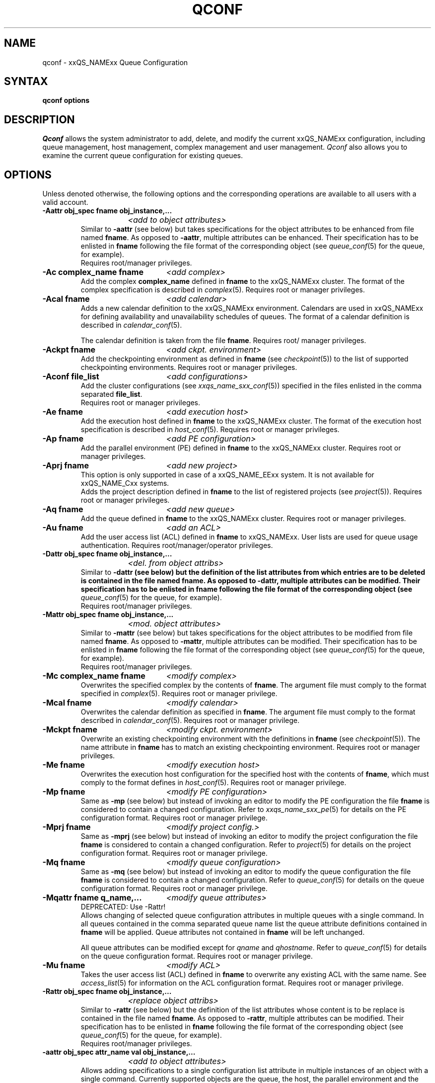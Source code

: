 '\" t
.\"___INFO__MARK_BEGIN__
.\"
.\" Copyright: 2001 by Sun Microsystems, Inc.
.\"
.\"___INFO__MARK_END__
.\"
.\" $RCSfile: qconf.1,v $     Last Update: $Date: 2002/07/29 15:42:15 $     Revision: $Revision: 1.8.2.1 $
.\"
.\"
.\" Some handy macro definitions [from Tom Christensen's man(1) manual page].
.\"
.de SB		\" small and bold
.if !"\\$1"" \\s-2\\fB\&\\$1\\s0\\fR\\$2 \\$3 \\$4 \\$5
..
.\"
.de T		\" switch to typewriter font
.ft CW		\" probably want CW if you don't have TA font
..
.\"
.de TY		\" put $1 in typewriter font
.if t .T
.if n ``\c
\\$1\c
.if t .ft P
.if n \&''\c
\\$2
..
.\"
.de M		\" man page reference
\\fI\\$1\\fR\\|(\\$2)\\$3
..
.TH QCONF 1 "$Date: 2002/07/29 15:42:15 $" "xxRELxx" "xxQS_NAMExx User Commands"
.SH NAME
qconf \- xxQS_NAMExx Queue Configuration
.SH SYNTAX
.B qconf options
.\"
.\"
.SH DESCRIPTION
.I Qconf
allows the system administrator to add, delete, and modify
the current xxQS_NAMExx configuration, including queue management,
host management, complex management and user management.
.I Qconf
also allows you to examine the current queue configuration
for existing queues.
.\"
.\"
.SH OPTIONS
Unless denoted otherwise, the following options and the corresponding 
operations are available to all users with a valid account.
.PP
.ta 3i
.IP "\fB\-Aattr obj_spec fname obj_instance,...\fP"
.ta 2.3i
	\fI<add to object attributes>\fP
.ta 3i
.br
Similar to \fB\-aattr\fP (see below) but takes specifications for the object
attributes to be enhanced from file named \fBfname\fP. As opposed to
\fB\-aattr\fP,
multiple attributes can be enhanced. Their specification has to be enlisted
in \fBfname\fP following the file format of the corresponding object (see
.M queue_conf 5
for the queue, for example).
.br
Requires root/manager privileges.
.\"
.IP "\fB\-Ac complex_name fname\fP	\fI<add complex>\fP"
Add the complex \fBcomplex_name\fP defined in \fBfname\fP
to the xxQS_NAMExx cluster. The format of the complex
specification is described in
.M complex 5 .
Requires root or manager privileges.
.\"
.IP "\fB\-Acal fname\fP	\fI<add calendar>\fP"
Adds a new calendar definition to the xxQS_NAMExx environment. 
Calendars are used in xxQS_NAMExx for defining availability and 
unavailability schedules of queues. The format of a calendar definition is 
described in
.M calendar_conf 5 .
.sp 1
The calendar definition is taken from the file \fBfname\fP. Requires root/
manager privileges. 
.\"
.IP "\fB\-Ackpt fname\fP	\fI<add ckpt. environment>\fP"
Add the checkpointing environment as defined in \fBfname\fP (see 
.M checkpoint 5 )
to the list of supported checkpointing environments. 
Requires root or manager privileges.
.\"
.IP "\fB\-Aconf file_list\fP	\fI<add configurations>\fP"
Add the cluster configurations (see
.M xxqs_name_sxx_conf 5 )
specified in the files
enlisted in the comma separated \fBfile_list\fP.
.br
Requires root or manager privileges.
.\"
.IP "\fB\-Ae fname\fP	\fI<add execution host>\fP"
Add the execution host defined in \fBfname\fP
to the xxQS_NAMExx cluster. The format of the execution host
specification is described in
.M host_conf 5 .
Requires root or manager privileges.
.\"
.\" host group start
.\" .IP "\fB\-Ahgrp file\fP   \fI<add host group configuration>\fP"
.\" Add the host group configuration defined in \fBfile\fP. 
.\" The file format of \fBfile\fP must comply
.\" to the format specified in 
.\" .M hostgroup 5 .
.\" Requires root or manager privileges. 
.\" host group end
.IP "\fB\-Ap fname\fP	\fI<add PE configuration>\fP"
Add the parallel environment (PE) defined in \fBfname\fP to the xxQS_NAMExx
cluster. Requires root or manager privileges.
.\"
.IP "\fB\-Aprj fname\fP	\fI<add new project>\fP"
This option is only supported in case of a xxQS_NAME_EExx system. It is not available 
for xxQS_NAME_Cxx systems.
.br
Adds the project description defined in
.B fname
to the list of registered projects (see
.M project 5 ).
Requires root or manager privileges.
.\"
.\" usermapping start
.\" .IP "\fB\-Aumap mapfile\fP   \fI<add user mapping configuration>\fP"
.\" Add the user mapping configuration defined in \fBmapfile\fP.
.\" The file format of \fBmapfile\fP must comply
.\" to the format specified in 
.\" .M usermapping 5 .
.\" Requires root or manager privileges. 
.\" usermapping end
.IP "\fB\-Aq fname\fP	\fI<add new queue>\fP"
Add the queue defined in \fBfname\fP to the xxQS_NAMExx
cluster. Requires root or manager privileges.
.\"
.IP "\fB\-Au fname\fP	\fI<add an ACL>\fP"
Add the user access list (ACL) defined in
.B fname
to xxQS_NAMExx. User lists
are used for queue usage authentication. Requires
root/manager/operator privileges.
.\"
.IP "\fB\-Dattr obj_spec fname obj_instance,...\fP"
.ta 2.3i
	\fI<del. from object attribs>\fP
.ta 3i
.br
Similar to \fB\-dattr\fB (see below) but the definition of the list
attributes from which entries are to be deleted is contained in the
file named \fBfname\fB. As opposed to \fB\-dattr\fB, multiple
attributes can be modified. Their specification has to be enlisted in
\fBfname\fB following the file format of the corresponding object (see
.M queue_conf 5
for the queue, for example).
.br
Requires root/manager privileges.
.\"
.IP "\fB\-Mattr obj_spec fname obj_instance,...\fP"
.ta 2.3i
	\fI<mod. object attributes>\fP
.ta 3i
.br
Similar to \fB\-mattr\fP (see below) but takes specifications for the object
attributes to be modified from file named \fBfname\fP. As opposed to
\fB\-mattr\fP,
multiple attributes can be modified. Their specification has to be enlisted
in \fBfname\fP following the file format of the corresponding object
(see
.M queue_conf 5
for the queue, for example).
.br
Requires root/manager privileges.
.\"
.IP "\fB\-Mc complex_name fname\fP	\fI<modify complex>\fP"
Overwrites the specified complex
by the contents of \fBfname\fP. The argument file must
comply to the format specified in
.M complex 5 .
Requires root or manager privilege.
.\"
.IP "\fB\-Mcal fname\fP	\fI<modify calendar>\fP"
Overwrites the calendar definition as specified in \fBfname\fP. The argument 
file must comply to the format described in
.M calendar_conf 5 .
Requires root or manager privilege. 
.\"
.IP "\fB\-Mckpt fname\fP	\fI<modify ckpt. environment>\fP"
Overwrite an existing checkpointing environment with the definitions in 
\fBfname\fP (see
.M checkpoint 5 ).
The name attribute in \fBfname\fP has to match an 
existing checkpointing environment. Requires root or manager privileges.
.\"
.IP "\fB\-Me fname\fP	\fI<modify execution host>\fP"
Overwrites the execution host configuration for the
specified host with the contents of \fBfname\fP, which must
comply to the format defines in
.M host_conf 5 .
Requires root or manager privilege.
.\"
.\" host group start
.\" .IP "\fB\-Mhgrp file\fP   \fI<modify host group configuration>\fP"
.\" Allows changing of host group configuration with a single command. 
.\" All host group configuration entries contained in
.\" .B file
.\" will be applied. Configuration entries not contained in
.\" .B file
.\" will be deleted. The file format of \fBfile\fP must comply
.\" to the format specified in 
.\" .M hostgroup 5 . Requires root or manager privilege.
.\" host group end
.IP "\fB\-Mp fname\fP	\fI<modify PE configuration>\fP"
Same as \fB\-mp\fP (see below) but
instead of invoking an editor to modify the
PE configuration the file \fBfname\fP
is considered to
contain a changed configuration.
Refer to
.M xxqs_name_sxx_pe 5
for details on the PE configuration format.
Requires root or manager privilege.
.\"
.IP "\fB\-Mprj fname\fP	\fI<modify project config.>\fP"
Same as \fB\-mprj\fP (see below) but
instead of invoking an editor to modify the
project configuration the file \fBfname\fP
is considered to
contain a changed configuration.
Refer to
.M project 5
for details on the project configuration format.
Requires root or manager privilege.
.\"
.IP "\fB\-Mq fname\fP	\fI<modify queue configuration>\fP"
Same as \fB\-mq\fP (see below) but
instead of invoking an editor to modify the
queue configuration the file \fBfname\fP
is considered to
contain a changed configuration.
Refer to
.M queue_conf 5
for details on the queue configuration format.
Requires root or manager privilege.
.\"
.IP "\fB\-Mqattr fname q_name,...\fP	\fI<modify queue attributes>\fP"
DEPRECATED: Use -Rattr!
.br
Allows changing of selected queue configuration attributes in multiple 
queues with a single command. In all queues contained in the comma 
separated queue name list the queue attribute definitions contained in 
.B fname
will be applied. Queue attributes not contained in
.B fname
will be left unchanged.
.sp 1
All queue attributes can be modified except for \fIqname\fP and
\fIqhostname\fP.  Refer to
.M queue_conf 5
for details on the queue configuration format. 
Requires root or manager privilege. 
.\"
.IP "\fB\-Mu fname\fP	\fI<modify ACL>\fP"
Takes the user access list (ACL) defined in
.B fname
to overwrite any existing ACL with the same name. See
.M access_list 5
for information on the ACL configuration format. Requires root or
manager privilege.
.\"
.\" usermapping start
.\" .IP "\fB\-Mumap mapfile\fP   \fI<modify user mapping configuration>\fP"
.\" Allows changing of mapping configuration with a single command. 
.\" All mapping configuration entries contained in
.\" .B mapfile
.\" will be applied. Configuration entries not contained in
.\" .B mapfile
.\" will be deleted. The file format of \fBmapfile\fP must comply
.\" to the format specified in 
.\" .M usermapping 5 . Requires root or manager privilege.
.\" usermapping end
.\"
.IP "\fB\-Rattr obj_spec fname obj_instance,...\fP"
.ta 2.3i
	\fI<replace object attribs>\fP
.ta 3i
.br
Similar to \fB\-rattr\fP (see below) but the definition of the list
attributes whose content is to be replace is contained in the file
named \fBfname\fP. As opposed to \fB\-rattr\fP, multiple attributes can
be modified. Their specification has to be enlisted in \fBfname\fP
following the file format of the corresponding object (see
.M queue_conf 5
for the queue, for example).
.br
Requires root/manager privileges.
.\"
.IP "\fB\-aattr obj_spec attr_name val obj_instance,...\fP"
.ta 2.3i
	\fI<add to object attributes>\fP
.ta 3i
.br
Allows adding specifications to a single
configuration list attribute in multiple instances
of an object with a single command. Currently
supported objects are the queue, the host, the parallel environment
and the checkpointing interface
configuration being specified as
.I queue
,
.I exechost
,
.I pe
or
.I ckpt
in \fBobj_spec\fP. The queue
.B load_thesholds
parameter is an example of a list attribute. With the \fB\-aattr\fP option,
entries can be added to such lists, while they can
be deleted with \fB\-dattr\fP, modified with \fB\-mattr\fP, and
replaced with \fB\-rattr\fP.
.br
The name of the configuration attribute to be enhanced is specified with
.B attr_name
followed by
.B val
as a \fIname=value\fP pair. The comma separated list
of object instances (e.g., the list of queues) to
which the changes have to be applied are specified
at the end of the command.
.br
The following restriction applies: For the
.I exechost
object the
.B load_values
attribute cannot be modified
(see
.M host_conf 5 ).
.br
Requires root or manager privileges.
.\"
.IP "\fB\-ac complex_name\fP	\fI<add complex>\fP"
Adds a complex to the xxQS_NAMExx environment. Complex entries
contain one or more resources which may be requested by
jobs submitted to the system. The
.M complex 5
manual page contains detailed information about the
format of a complex definition.
.br
When using the \fB\-ac\fP option the complex 
name is given in the command option. 
.I Qconf
will then open a temporary file and start up the text
editor indicated by the environment variable EDITOR (default
editor is
.M vi 1
if EDITOR is not set). After
entering the complex definition and closing the editor the
new complex is checked and registered with
.M xxqs_name_sxx_qmaster 8 .
Requires root/manager privileges.
.\"
.IP "\fB\-acal calendar_name\fP	\fI<add calendar>\fP"
Adds a new calendar definition to the xxQS_NAMExx environment. 
Calendars are used in xxQS_NAMExx for defining availability and 
unavailability schedules of queues. The format of a calendar definition is 
described in
.M calendar_conf 5 .
.sp 1
With the calendar name given in the option argument
.I qconf
will open a 
temporary file and start up the text editor indicated by the environment 
variable EDITOR (default editor is
.M vi 1
if EDITOR is not set). After 
entering the calendar definition and closing the editor the new calendar is 
checked and registered with
.M xxqs_name_sxx_qmaster 8 .
Requires root/manager privileges. 
.\"
.IP "\fB\-ackpt ckpt_name\fP	\fI<add ckpt. environment>\fP"
Adds a checkpointing environment under the name \fBckpt_name\fP to the list 
of checkpointing environments maintained by xxQS_NAMExx and to be usable 
to submit checkpointing jobs (see
.M checkpoint 5
for details on the format 
of a checkpointing environment definition).
.I Qconf
retrieves a default 
checkpointing environment configuration and executes
.M vi 1
(or $EDITOR if the EDITOR environment variable is set) to allow you to 
customize the checkpointing environment configuration. Upon exit from 
the editor, the checkpointing environment is registered with 
.M xxqs_name_sxx_qmaster 8 .
Requires root/manager privileges.
.\"
.IP "\fB\-aconf host,...\fP	\fI<add configuration>\fP"
Successively adds cluster configurations (see
.M xxqs_name_sxx_conf 5 )
For the hosts in the
comma separated \fIfile_list\fP.
For each host, an editor ($EDITOR indicated or
.M vi 1 )
is invoked and the configuration for the host
can be entered. The configuration is registered with
.M xxqs_name_sxx_qmaster 8
after saving the file and quitting the editor.
.br
Requires root or manager privileges.
.\"
.IP "\fB\-ae [host_template]\fP	\fI<add execution host>\fP"
Adds a host to the list of xxQS_NAMExx execution
hosts. If a queue is configured on a host this host is
automatically added to the xxQS_NAMExx execution host list.
Adding execution hosts explicitly offers the advantage
to be able to specify parameters like load scale values
with the registration of the execution host. However,
these parameters can be modified (from their defaults)
at any later time via
the \fB\-me\fP option described below.
.br
If the \fBhost_template\fP argument is present,
.I qconf
retrieves the configuration of the specified execution
host from
.M xxqs_name_sxx_qmaster 8
or a generic template otherwise.
The template is then stored in a file and
.I qconf
executes
.M vi 1
(or the editor indicated by $EDITOR if the EDITOR environment
variable is set) to change the entries in the file.
The format of the execution host
specification is described in
.M host_conf 5 .
When the changes are saved in the editor and the editor is
quit the new execution host is registered with
.M xxqs_name_sxx_qmaster 8 .
Requires root/manager privileges.
.\"
.IP "\fB\-ah hostname,...\fP	\fI<add administrative host>\fP"
Adds hosts \fBhostname\fP to the xxQS_NAMExx trusted host list (a
host must be in this list to execute administrative xxQS_NAMExx
commands, the sole exception to this being the execution of
.I qconf
on the
.M xxqs_name_sxx_qmaster 8
node). The default xxQS_NAMExx installation procedures
usually add all designated execution hosts
(see the \fB\-ae\fP option above)
to the xxQS_NAMExx trusted host list automatically.
Requires root or manager privileges.
.\"
.\" host group start
.\" .IP "\fB\-ahgrp group\fP   \fI<add host group configuration>\fP"
.\" Adds a new host group with the name specified in 
.\" .B group.
.\" This command invokes an editor (either
.\" .M vi 1
.\" or the editor indicated by the EDITOR environment variable). 
.\" The new host group entry is registered after 
.\" changing the entry and
.\" exiting the editor. 
.\" Requires root or manager privileges.
.\" host group end
.IP "\fB\-am user,...\fP	\fI<add managers>\fP"
Adds the indicated users to the xxQS_NAMExx manager list. Requires
root or manager privileges.
.\"
.IP "\fB\-ao user,...\fP	\fI<add operators>\fP"
Adds the indicated users to the xxQS_NAMExx operator list.
Requires root/manager privileges.
.\"
.IP "\fB\-ap pe_name\fP	\fI<add new PE>\fP"
Adds a \fIParallel Environment\fP (PE) description
under the name
.B pe_name
to the list
of PEs maintained by xxQS_NAMExx and to be usable to submit
parallel jobs (see
.M xxqs_name_sxx_pe 5
for details on the format of a PE definition).
.I Qconf
retrieves a default PE configuration
and executes
.M vi 1
(or $EDITOR if the EDITOR environment variable is set) to
allow you to customize the PE configuration. Upon exit
from the editor, the PE is registered with
.M xxqs_name_sxx_qmaster 8 .
Requires root/manager privileges.
.\"
.IP "\fB\-aprj\fP	\fI<add new project>\fP"
This option is only supported in case of a xxQS_NAME_EExx system. It is not available 
for xxQS_NAME_Cxx systems.
.br
Adds a project description to the list of registered projects (see
.M project 5 ).
.I Qconf
retrieves a template project configuration and executes
.M vi 1
(or $EDITOR if
the EDITOR environment variable is set) to allow you to customize the new 
project. Upon exit from the editor, the template is registered with 
.M xxqs_name_sxx_qmaster 8 .
Requires root or manager privileges.
.\"
.IP "\fB\-aq [q_template]\fP	\fI<add new queue>\fP"
.I Qconf
retrieves either the default queue configuration (see
.M queue_conf 5 )
or the configuration of
the queue \fBq_template\fP (if the optional argument
is present) and executes
.M vi 1
(or $EDITOR if the EDITOR environment variable is set) to
allow you to customize the queue configuration. Upon exit
from the editor, the queue is registered with
.M xxqs_name_sxx_qmaster 8 .
A minimal configuration requires only that the
queue name and queue hostname be set.
Requires root or manager privileges.
.\"
.IP "\fB\-as hostname,...\fP	\fI<add submit hosts>\fP"
Add hosts \fBhostname\fP to the list of hosts allowed to
submit xxQS_NAMExx jobs and control their behavior only.
Requires root or manager privileges.
.\"
.IP "\fB\-astnode node_path=shares,...\fP	\fI<add share tree node>\fP"
This option is only supported in case of a xxQS_NAME_EExx system. It is not available 
for xxQS_NAME_Cxx systems.
.br
Adds the specified share tree node(s) to the share tree (see
.M share_tree 5 ).
The \fBnode_path\fP is a hierarchical path
(\fB[/]node_name[[/.]node_name...]\fP)
specifying the location of the new node in the share tree.
The base name of the node_path is the name of the new node.
The node is initialized to the number of specified shares.
Requires root or manager privileges.
.\"
.IP "\fB\-astree\fP	\fI<add share tree>\fP"
This option is only supported in case of a xxQS_NAME_EExx system. It is not available 
for xxQS_NAME_Cxx systems.
.br
Adds the definition of a share tree to the system (see
.M share_tree 5 ).
A template share tree is retrieved and an editor (either
.M vi 1
or the editor indicated by $EDITOR) is invoked for modifying
the share tree definition. Upon exiting the editor, the modified data
is registered with
.M xxqs_name_sxx_qmaster 8 .
Requires root or manager privileges.
.\"
.IP "\fB\-au user,... acl_name,...\fP	\fI<add users to ACLs>\fP"
Adds users to xxQS_NAMExx user access lists (ACLs). User lists
are used for queue usage authentication. Requires
root/manager/operator privileges.
.\" usermapping start
.\" .IP "\fB\-aumap user\fP   \fI<add user mapping configuration>\fP"
.\" Adds user mapping for the cluster user specified in 
.\" .B user.
.\" This command invokes an editor (either
.\" .M vi 1
.\" or the editor indicated by the EDITOR environment variable). 
.\" The new user mapping entry is registered after 
.\" changing the entry and
.\" exiting the editor. 
.\" Requires root or manager privileges.
.\" usermapping end
.IP "\fB\-Auser fname\fP	\fI<add user>\fP"
This option is only supported in case of a xxQS_NAME_EExx system. It is not available 
for xxQS_NAME_Cxx systems.
.br
Add the user defined in \fBfname\fP
to the xxQS_NAME_EExx cluster. The format of the user
specification is described in
.M user 5 .
Requires root or manager privileges.
.\"
.IP "\fB\-auser\fP	\fI<add user>\fP"
This option is only supported in case of a xxQS_NAME_EExx system. It is not available 
for xxQS_NAME_Cxx systems.
.br
Adds a user to the list of registered users (see
.M user 5 ).
This command invokes an editor (either
.M vi 1
or the editor indicated by the EDITOR environment variable) for a
template user. The new user is registered after changing the entry and
exiting the editor. Requires root or manager privileges.
.\"
.IP "\fB\-clearusage\fP	\fI<clear sharetree usage>\fP"
This option is only supported in case of a xxQS_NAME_EExx system. It is not available 
for xxQS_NAME_Cxx systems.
.br
Clears all user and project usage from the sharetree.  All usage will be initialized
back to zero.
.\"
.IP "\fB\-cq queue_name,...\fP	\fI<clean queue>\fP"
Cleans queue from jobs which haven't been reaped. Primarily a
development tool. Requires root/manager/operator privileges.
.\"
.IP "\fB\-dattr obj_spec attr_name val obj_instance,...\fP"
.ta 2.3i
	\fI<delete in object attribs>\fP
.ta 3i
.br
Allows deleting specifications in a single
configuration list attribute in multiple instances
of an object with a single command. Currently
supported objects are the queue, the host, the parallel environment
and the checkpointing interface
configuration being specified as
.I queue
,
.I exechost
,
.I pe
or
.I ckpt
in \fBobj_spec\fP. The queue
.B load_thesholds
parameter is an example of a list attribute. With the \fB\-dattr\fP option,
entries can be deleted from such lists, while they
can be added with \fB\-aattr\fP, modified with \fB\-mattr\fP, and
replaced with \fB\-rattr\fP.
.br
The name of the configuration attribute to be
modified is specified with
.B attr_name
followed by
.B val
defining the name of the attribute list entry to be deleted. The comma
separated list of object instances (e.g., the list of queues) to which
the changes have to be applied are specified at the end of the command.
.br
The following restriction applies: For the host
object the load_values attribute cannot be modified
(see
.M host_conf 5 ).
.br
Requires root or manager privileges.
.\"
.IP "\fB\-dc complex_name,...\fP	\fI<delete complex>\fP"
Deletes complexes from xxQS_NAMExx.
Requires root/manager privileges.
.\"
.IP "\fB\-dcal calendar_name,...\fP	\fI<delete calendar>\fP"
Deletes the specified calendar definition from xxQS_NAMExx. Requires 
root/manager privileges. 
.\"
.IP "\fB\-dckpt ckpt_name\fP	\fI<delete ckpt. environment>\fP"
Deletes the specified checkpointing environment. Requires root/manager 
privileges.
.\"
.IP "\fB\-dconf host,...\fP	\fI<delete configuration>\fP"
The configuration entry for the specified hosts is deleted
from the configuration list.
Requires root or manager privilege.
.\"
.IP "\fB\-de host_name,...\fP	\fI<delete execution host>\fP"
Deletes hosts from the xxQS_NAMExx execution host list.
Requires root/manager privileges.
.\"
.IP "\fB\-dh host_name,...\fP	\fI<delete administrative host>\fP"
Deletes hosts from the xxQS_NAMExx trusted host list.  The host on which
.M xxqs_name_sxx_qmaster 8
is currently running cannot be removed from the list of administrative hosts.
Requires root/manager privileges.
.\"
.\" host group start
.\" .IP "\fB\-dhgrp group\fP  \fI<delete host group configuration>\fP"
.\" Deletes host group configuration with the name specified in
.\" .B group.
.\" Requires root or manager privileges.
.\" host group end
.IP "\fB\-dm user[,user,...]\fP	\fI<delete managers>\fP"
Deletes managers from the manager list.
Requires root/manager privileges.
.\"
.IP "\fB\-do user[,user,...]\fP	\fI<delete operators>\fP"
Deletes operators from the operator list. 
Requires root/manager privileges.
.\"
.IP "\fB\-dp pe_name\fP	\fI<delete parallel environment>\fP"
Deletes the specified parallel environment (PE).
Requires root/manager privileges.
.\"
.IP "\fB\-dprj project,...\fP	\fI<delete projects>\fP"
This option is only supported in case of a xxQS_NAME_EExx system. It is not available
for xxQS_NAME_Cxx systems.
.br
Deletes the specified project(s). Requires root/manager privileges.
.\"
.IP "\fB\-dq queue_name,...\fP	\fI<delete queue>\fP"
Removes the specified queue(s).
Active jobs will be allowed to run to completion.
Requires root/manager privileges.
.\"
.IP "\fB\-ds host_name,...\fP	\fI<delete submit host>\fP"
Deletes hosts from the xxQS_NAMExx submit host list.
Requires root/manager privileges.
.\"
.IP "\fB\-dstnode node_path,...\fP	\fI<delete share tree node>\fP"
This option is only supported in case of a xxQS_NAME_EExx system. It is not available 
for xxQS_NAME_Cxx systems.
.br
Deletes the specified share tree node(s).
The \fBnode_path\fP is a hierarchical path
(\fB[/]node_name[[/.]node_name...]\fP)
specifying the location of the node to be deleted in the share tree.
Requires root or manager privileges.
.\"
.IP "\fB\-dstree\fP	\fI<delete share tree>\fP"
This option is only supported in case of a xxQS_NAME_EExx system. It is not available 
for xxQS_NAME_Cxx systems.
.br
Deletes the current share tree. Requires root or manager privileges.
.\"
.IP "\fB\-du user,... acl_name,...\fP	\fI<delete users from ACL>\fP"
Deletes one or more users from one or more xxQS_NAMExx user
access lists (ACLs). Requires root/manager/operator
privileges.
.\"
.IP "\fB\-dul acl_name,...\fP	\fI<delete user lists>\fP"
Deletes one or more user lists from the system.
Requires root/manager/operator privileges.
.\" usermapping start
.\" .IP "\fB\-dumap user\fP  \fI<delete user mapping configuration>\fP"
.\" Deletes user mapping configuration for the cluster user specified in
.\" .B user.
.\" Requires root or manager privileges.
.\" usermapping end
.IP "\fB\-duser user,...\fP	\fI<delete users>\fP""
This option is only supported in case of 
a xxQS_NAME_EExx system. It is not available for xxQS_NAME_Cxx systems.
.br
Deletes the specified user(s) from the list of registered users.
Requires root or manager privileges.
.\"
.IP "\fB\-help\fP"
Prints a listing of all options.
.\"
.IP "\fB\-k{m|s|e[j] {host,...|all}}\fP	\fI<shutdown xxQS_NAMExx>\fP"
Used to shutdown xxQS_NAMExx components (daemons).
In the form \fB\-km\fP
.M xxqs_name_sxx_qmaster 8
is forced to terminate in a controlled fashion. In the
same way the \fB\-ks\fP switch causes termination of
.M xxqs_name_sxx_schedd 8 .
Shutdown of running
.M xxqs_name_sxx_execd 8
processes currently registered is initiated by the
\fB\-ke\fP option. If \fB\-kej\fP is specified instead, all
jobs running on the execution hosts are aborted prior to 
termination of the corresponding
.M xxqs_name_sxx_execd 8 .
The comma separated host list specifies the execution
hosts to be addressed by the \fB\-ke\fP and \fB\-kej\fP
option. If the keyword \fBall\fP is specified instead of a
host list, all running
.M xxqs_name_sxx_execd 8
processes are shutdown.
.br
Requires root or manager privileges.
.\"
.IP "\fB\-kec {id,...|all}\fP	\fI<kill event client>\fP"
Used to shutdown event clients registered at 
.M xxqs_name_sxx_qmaster 8 .
The comma separated event client list specifies the event clients
to be addressed by the \fB\-kec\fP option.
If the keyword \fBall\fP is specified instead of an event client
list, all running event clients except special clients like the
.M xxqs_name_sxx_schedd 8 
are terminated.
Requires root or manager privilege.
.\"
.IP "\fB\-mattr obj_spec attr_name val obj_instance,...\fP"
.ta 2.3i
	\fI<modify object attributes>\fP
.ta 3i
.br
Allows changing a single configuration attribute in
multiple instances of an object with a single
command. Currently supported objects are the queue, the host,
the parallel environment and the checkpointing interface
configuration being specified as
.I queue
,
.I exechost
,
.I pe
or
.I ckpt
in \fBobj_spec\fP.
.br
The name of the configuration attribute to be modified is specified with
.B attr_name
followed by the value to which the attribute is going to be
set. If the attribute is a list, such as the queue
\fBload_thresholds\fP, \fBval\fP can be a \fIname=value\fP pair, in
which case only a corresponding entry in the list
is changed. Refer to the \fB\-aattr\fP, \fB\-dattr\fP and \fB\-rattr\fP
options for a description of further means to
change specifically such list attributes.
.br
The comma separated list of object instances (e.g.,
the list of queues) to which the changes have to be
applied are specified at the end of the command.
.br
The following restrictions apply:
For the \fIqueue\fP object the \fBqname\fP and \fBqhostname\fP
attributes cannot be modified (see
.M queue_conf 5 ).
For the host object the \fBhostname\fP, \fBload_values\fP and
\fBprocessors\fP attributes cannot be modified (see
.M host_conf 5 ).
.br
Requires root or manager privilege. 
.\"
.IP "\fB\-mc complex_name\fP	\fI<modify complex>\fP"
The specified complex configuration (see
.M complex 5 )
is retrieved, an editor is executed (either
.M vi 1
or the editor indicated by $EDITOR)
and the changed complex configuration is registered with
.M xxqs_name_sxx_qmaster 8
upon exit of the editor.
Requires root or manager privilege.
.\"
.IP "\fB\-mcal calendar_name\fP	\fI<modify calendar>\fP"
The specified calendar definition (see
.M calendar_conf 5 )
is retrieved, an editor is executed (either
.M vi 1
or the editor indicated by $EDITOR) and 
the changed calendar definition is registered with
.M xxqs_name_sxx_qmaster 8
upon exit of the editor. Requires root or manager privilege. 
.\"
.IP "\fB\-mckpt ckpt_name\fP	\fI<modify ckpt. environment>\fP"
Retrieves the current configuration for the specified checkpointing 
environment, executes an editor (either
.M vi 1
or the editor indicated by the 
EDITOR environment variable) and registers the new configuration with 
the
.M xxqs_name_sxx_qmaster 8 .
Refer to
.M checkpoint 5
for details on the checkpointing environment configuration format.
Requires root or manager privilege.
.\"
.IP "\fB\-mconf [host,...|global]\fP	\fI<modify configuration>\fP"
The configuration for the specified host
is retrieved, an editor is executed (either
.M vi 1
or the editor indicated by $EDITOR)
and the changed configuration is registered with
.M xxqs_name_sxx_qmaster 8
upon exit of the editor.
If the optional host argument is omitted or if the
special host name "global" is specified, the cell
global configuration is modified.
The  format of the host configuration is 
described in 
.M xxqs_name_sxx_conf 5 .
.br
Requires root or manager privilege.
.\"
.IP "\fB\-me hostname\fP	\fI<modify execution host>\fP"
Retrieves the current configuration for the specified execution host,
executes an editor (either
.M vi 1
or the editor indicated by the EDITOR environment variable)
and registers the changed configuration with
.M xxqs_name_sxx_qmaster 8
upon exit from the editor.
The format of the execution host configuration is described in
.M host_conf 5 .
Requires root or manager privilege.
.\"
.\" host group start
.\" .IP "\fB\-mhgrp group\fP \fI<modify host group configuration>\fP"
.\" The host group entries for the host group specified in
.\" .B group
.\" are retrieved and an editor (either 
.\" .M vi 1
.\" or the editor indicated by the EDITOR environment variable) is invoked
.\" for modifying the host group configuration. By closing the editor,
.\" the modified data is registered.
.\" The format of the host group configuration is described in
.\" .M hostgroup 5 . 
.\" Requires root or manager privileges.
.\" host group end
.IP "\fB\-mp pe_name\fP	\fI<modify PE configuration>\fP"
Retrieves the current configuration for the specified
.I parallel environment
(PE), executes an editor (either
.M vi 1
or the editor indicated by the EDITOR environment variable)
and registers the new configuration with the
.M xxqs_name_sxx_qmaster 8 .
Refer to
.M xxqs_name_sxx_pe 5
for details on the PE configuration format.
Requires root or manager privilege.
.\"
.IP "\fB\-mprj project\fP	\fI<modify project>\fP"
This option is only supported in case of a xxQS_NAME_EExx system. It is not available 
for xxQS_NAME_Cxx systems.
.br
Data for the specific project is retrieved (see
.M project 5 )
and an editor (either
.M vi 1
or the editor indicated by $EDITOR) is invoked for modifying the project
definition. Upon exiting the editor, the modified data is registered.
Requires root or manager privileges.
.\"
.IP "\fB\-mq queuename\fP	\fI<modify queue configuration>\fP"
Retrieves the current configuration for the specified queue,
executes an editor (either
.M vi 1
or the editor indicated by the EDITOR environment variable)
and registers the new configuration with the
.M xxqs_name_sxx_qmaster 8 .
Refer to
.M queue_conf 5
for details on the queue configuration format.
Requires root or manager privilege.
.\"
.IP "\fB\-mqattr attr_name q_name,...\fP	\fI<modify queue attributes>\fP"
DEPRECATED: Use -mattr!
.br
Allows changing of a single queue configuration attribute in multiple 
queues with a single command. In all queues contained in the comma 
separated queue name list the value of the attribute
.B attr_name
will be overwritten with \fBval\fP. 
.sp 1
All queue attributes can be modified except for \fIqname\fP and
\fIqhostname\fP.  Refer to
.M queue_conf 5
for details on the queue configuration format. 
Requires root or manager privilege. 
.\"
.IP "\fB\-msconf\fP	\fI<modify scheduler configuration>\fP"
The current scheduler configuration (see
.M sched_conf 5 )
is retrieved, an 
editor is executed (either
.M vi 1
or the editor indicated by $EDITOR) and 
the changed configuration is registered with
.M xxqs_name_sxx_qmaster 8
upon exit of the editor.
Requires root or manager privilege.
.\"
.IP "\fB\-mstnode node_path=shares,...\fP	\fI<modify share tree node>\fP"
This option is only supported in case of a xxQS_NAME_EExx system. It is not available 
for xxQS_NAME_Cxx systems.
.br
Modifies the specified share tree node(s) in the share tree (see
.M share_tree 5 ).
The \fBnode_path\fP is a hierarchical path
(\fB[/]node_name[[/.]node_name...]\fP)
specifying the location of an existing node in the share tree.
The node is set to the number of specified \fBshares\fP.
Requires root or manager privileges.
.\"
.IP "\fB\-mstree\fP	\fI<modify share tree>\fP"
This option is only supported in case of a xxQS_NAME_EExx system. It is not available 
for xxQS_NAME_Cxx systems.
.br
Modifies the definition of the share tree (see
.M share_tree 5 ).
The present share tree is retrieved and an editor (either
.M vi 1
or the editor indicated by $EDITOR) is invoked 
for modifying the share tree definition. Upon exiting the editor,
the modified data is registered with
.M xxqs_name_sxx_qmaster 8 .
Requires root or manager privileges.
.\"
.IP "\fB\-mu acl_name\fP	\fI<modify user access lists>\fP"
Retrieves the current configuration for the specified user access list, 
executes an editor (either
.M vi 1
or the editor indicated by the EDITOR 
environment variable) and registers the new configuration with the 
.M xxqs_name_sxx_qmaster 8 .
Requires root or manager privilege.
.\" usermapping start
.\" .IP "\fB\-mumap user\fP \fI<modify user mapping configuration>\fP"
.\" The mapping entries for the cluster user specified in
.\" .B user
.\" are retrieved and an editor (either 
.\" .M vi 1
.\" or the editor indicated by the EDITOR environment variable) is invoked
.\" for modifying the user mapping configuration. By closing the editor,
.\" the modified data is registered. Requires root or manager privileges.
.\" usermapping end
.\"
.IP "\fB\-rattr obj_spec attr_name val obj_instance,...\fP"
.ta 2.3i
	\fI<replace object attributes>\fP
.ta 3i
.br
Allows replacing a single configuration list
attribute in multiple instances of an object with a
single command. Currently supported objects are the
queue, the host, the parallel environment and the checkpointing
interface configuration being specified as
queue and the host configuration being specified as
.I queue
,
.I exechost
,
.I pe
or
.I ckpt
in \fBobj_spec\fP. The queue
.B load_thesholds
parameter is an example of a list attribute. With
the \fB\-rattr\fP option, such lists can be replaced,
while entries can be added to them with \fB\-aattr\fP,
deleted with \fB\-dattr\fP, and modified with
\fB\-mattr\fP.
.br
\fBNote\fP, that "\-rattr queue attr_name val q_name, ..." is
equivalent to "\-mqattr attr_name val q_name,..."
(see below). The latter is available for backward compatibility.
.br
The name of the configuration attribute to be modified is specified with
.B attr_name
followed by
.B val
defining the new setting of the attribute. The comma separated list of
object instances (e.g., the list of queues) to which the changes have
to be applied are specified at the end of the command.
.br
The following restriction applies: For the host object the
.B load_values
attribute cannot be modified (see
.M host_conf 5 ).
.br
Requires root or manager privilege. 
.\"
.IP "\fB\-Muser fname\fP	\fI<modify user>\fP"
This option is only supported in case of a xxQS_NAME_EExx system. It is not available 
for xxQS_NAME_Cxx systems.
.br
Modify the user defined in \fBfname\fP
in the xxQS_NAME_EExx cluster. The format of the user
specification is described in
.M user 5 .
Requires root or manager privileges.
.\"
.IP "\fB\-muser user\fP	\fI<modify user>\fP"
This option is only supported in case of a xxQS_NAME_EExx system. It is not available 
for xxQS_NAME_Cxx systems.
.br
Data for the specific user is retrieved (see
.M user 5 )
and an editor (either
.M vi 1
or the editor indicated by the EDITOR environment variable) is invoked
for modifying the user definition. Upon exiting the editor, the
modified data is registered. Requires root or manager privileges.
.\"
.IP "\fB\-sc complex_name,...\fP	\fI<show complexes>\fP"
Display the configuration of one or more complexes.
.\"
.IP "\fB\-scal calendar_name\fP	\fI<show calendar>\fP"
Display the configuration of the specified calendar. 
.\"
.IP "\fB\-scall\fP	\fI<show calendar list>\fP"
Show a list of all calendars currently defined. 
.\"
.IP "\fB\-scl\fP	\fI<show complex list names>\fP"
Show a list of all complexes currently configured.
.\"
.IP "\fB\-sckpt ckpt_name\fP	\fI<show ckpt. environment>\fP"
Display the configuration of the specified checkpointing environment.
.\"
.IP "\fB\-sckptl\fP	\fI<show ckpt. environment list>\fP"
Show a list of the names of all checkpointing environments currently 
configured.
.\"
.IP "\fB\-sconf [host,...|global]\fP	\fI<show configuration>\fP"
Print the cluster configuration being in effect globally or
on specified host(s). If the optional comma separated host
list argument is omitted or the special string \fBglobal\fP is
given, the global cell configuration is displayed.
For any other
hostname in the list the merger of the global configuration
and the host specific configuration is displayed.
The  format of the host configuration is 
described in 
.M xxqs_name_sxx_conf 5 .
.\"
.IP "\fB\-sconfl\fP	\fI<show configuration list>\fP"
Display a list of hosts for which configurations are
available. The special host name "global" refers to the
cell global configuration.
.\"
.IP "\fB\-se hostname\fP	\fI<show execution host>\fP"
Displays the definition of the specified execution host.
.\"
.IP "\fB\-sel\fP	\fI<show execution hosts>\fP"
Displays the xxQS_NAMExx execution host list.
.\"
.IP "\fB\-secl\fP	\fI<show event clients>\fP"
Displays the xxQS_NAMExx event client list.
.\"
.IP "\fB\-sep\fP	\fI<show licensed processors>\fP"
Displays a list of number of processors which are licensed per execution 
host and in total.
.\"
.IP "\fB\-sh\fP	\fI<show administrative hosts>\fP"
Displays the xxQS_NAMExx administrative host list.
.\"
.\" host group start
.\" .IP "\fB\-shgrp group\fP  \fI<show host group configuration>\fP"
.\" Displays the host group entries for the group specified in
.\" .B group.
.\" 
.\" .IP "\fB\-shgrpl\fP \fI<show host group lists>\fP"
.\" Displays a name list of all currently defined host groups
.\" which have a guilty host group configuration.
.\" host group end
.IP "\fB\-sm\fP	\fI<show managers>\fP"
Displays the managers list.
.\"
.IP "\fB\-so\fP	\fI<show operators>\fP"
Displays the operator list.
.\"
.IP "\fB\-sp pe_name\fP	\fI<show PE configuration>\fP"
Show the definition of the
.I parallel environment
(PE) specified by the argument.
.\"
.IP "\fB\-spl\fP	\fI<show PE\-list>\fP"
Show a list of all currently defined
\fIparallel environment\fPs (PEs).
.\"
.IP "\fB\-sprj project\fP	\fI<show project>\fP"
This option is only supported in case of a xxQS_NAME_EExx system. It is not available 
for xxQS_NAME_Cxx systems.
.br
Shows the definition of the specified project (see
.M project 5 ).
.\"
.IP "\fB\-sprjl\fP	\fI<show project list>\fP"
This option is only supported in case of a xxQS_NAME_EExx system. It is not available 
for xxQS_NAME_Cxx systems.
.br
Shows the list of all currently defined projects.
.\"
.IP "\fB\-sq queue_name[,queue_name,...]\fP	<show queues>"
Displays one or multiple queues.
.\"
.IP "\fB\-sql\fP	\fI<show queue list>\fP"
Show a list of all currently defined queues.
.\"
.IP "\fB\-ss\fP	\fI<show submit hosts>\fP"
Displays the xxQS_NAMExx submit host list.
.\"
.IP "\fB\-ssconf\fP	\fI<show scheduler configuration>\fP"
Displays the current scheduler configuration in the format explained in 
.M sched_conf 5 .
.\"
.IP "\fB\-sstnode node_path,...\fP	\fI<show share tree node>\fP"
This option is only supported in case of a xxQS_NAME_EExx system. It is not available  
for xxQS_NAME_Cxx systems.
.br
Shows the name and shares of the specified share tree node(s) (see
.M share_tree 5 ).
The \fBnode_path\fP is a hierarchical path
(\fB[/]node_name[[/.]node_name...]\fP)
specifying the location of a node in the share tree.
.\"
.IP "\fB\-sstree\fP	\fI<show share tree>\fP"
This option is only supported in case of a xxQS_NAME_EExx system. It is not available  
for xxQS_NAME_Cxx systems.
.br
Shows the definition of the share tree (see
.M share_tree 5 ).
.\"
.IP "\fB\-sss\fP	\fI<show scheduler status>\fP"
Currently displays the host on which the xxQS_NAMExx scheduler is 
active or an error message if no scheduler is running.
.\"
.IP "\fB\-su acl_name\fP	\fI<show user ACL>\fP"
Displays a xxQS_NAMExx user access list (ACL).
.\"
.IP "\fB\-sul\fP	\fI<show user lists>\fP"
Displays a list of names of all currently defined
xxQS_NAMExx user access lists (ACLs).
.\" usermapping start
.\" .IP "\fB\-sumap user\fP  \fI<show user mapping configuration>\fP"
.\" Displays the user mapping entries for the cluster user specified in
.\" .B user.
.\" 
.\" .IP "\fB\-sumapl\fP \fI<show user mappling lists>\fP"
.\" Displays a name list of all currently defined cluster users
.\" which have a guilty user mapping configuration.
.\" usermapping end
.IP "\fB\-suser user,...\fP	\fI<show user>\fP"
This option is only supported in case of a xxQS_NAME_EExx system. It is not available 
for xxQS_NAME_Cxx systems.
.br
Shows the definition of the specified user(s) (see
.M user 5 ).
.\"
.IP "\fB\-suserl\fP	\fI<show users>\fP"
This option is only supported in case of a xxQS_NAME_EExx system. It is not available 
for xxQS_NAME_Cxx systems.
.br
Shows the list of all currently defined users.
.\"
.IP "\fB\-tsm\fP	\fI<trigger scheduler monitoring>\fP"
The xxQS_NAMExx scheduler
.M xxqs_name_sxx_schedd 8
is forced by this option to print 
trace messages of its next scheduling run to the file
\fI<xxqs_name_sxx_root>/<cell>/common/schedd_runlog\fP.
The messages indicate the reasons for 
jobs and queues not being selected in that run.
Requires root or manager privileges.
.sp 1
Note, that the reasons for job requirements being invalid with respect to 
resource availability of queues are displayed using 
the format as described for the
.M qstat 1
\fB\-F\fP option (see description of 
\fBFull Format\fP in section \fBOUTPUT FORMATS\fP of the
.M qstat 1
manual page.
.\"
.\"
.SH "ENVIRONMENTAL VARIABLES"
.\" 
.IP "\fBxxQS_NAME_Sxx_ROOT\fP" 1.5i
Specifies the location of the xxQS_NAMExx standard configuration
files.
.\"
.IP "\fBxxQS_NAME_Sxx_CELL\fP" 1.5i
If set, specifies the default xxQS_NAMExx cell. To address a xxQS_NAMExx
cell
.I qconf
uses (in the order of precedence):
.sp 1
.RS
.RS
The name of the cell specified in the environment 
variable xxQS_NAME_Sxx_CELL, if it is set.
.sp 1
The name of the default cell, i.e. \fBdefault\fP.
.sp 1
.RE
.RE
.\"
.IP "\fBxxQS_NAME_Sxx_DEBUG_LEVEL\fP" 1.5i
If set, specifies that debug information
should be written to stderr. In addition the level of
detail in which debug information is generated is defined.
.\"
.IP "\fBCOMMD_PORT\fP" 1.5i
If set, specifies the tcp port on which
.M xxqs_name_sxx_commd 8
is expected to listen for communication requests.
Most installations will use a services map entry instead
to define that port.
.\"
.IP "\fBCOMMD_HOST\fP" 1.5i
If set, specifies the host on which the particular
.M xxqs_name_sxx_commd 8
to be used for xxQS_NAMExx communication of the
.I qconf
client resides.
Per default the local host is used.
.\"
.\"
.SH RESTRICTIONS
Modifications to a queue configuration do not affect an active queue,
taking effect on next invocation of the queue (i.e., the next job).
.\"
.\"
.SH FILES
.nf
.ta \w'<xxqs_name_sxx_root>/     'u
\fI<xxqs_name_sxx_root>/<cell>/common/act_qmaster\fP
	xxQS_NAMExx master host file
.fi
.\"
.\"
.SH "SEE ALSO"
.M xxqs_name_sxx_intro 1 ,
.M qstat 1 ,
.M checkpoint 5 ,
.M complex 5 ,
.M xxqs_name_sxx_conf 5 ,
.M host_conf 5 ,
.M xxqs_name_sxx_pe 5 ,
.M queue_conf 5 ,
.M xxqs_name_sxx_execd 8 ,
.M xxqs_name_sxx_qmaster 8 ,
.M xxqs_name_sxx_schedd 8 .
.\"
.\"
.SH "COPYRIGHT"
See
.M xxqs_name_sxx_intro 1
for a full statement of rights and permissions.
